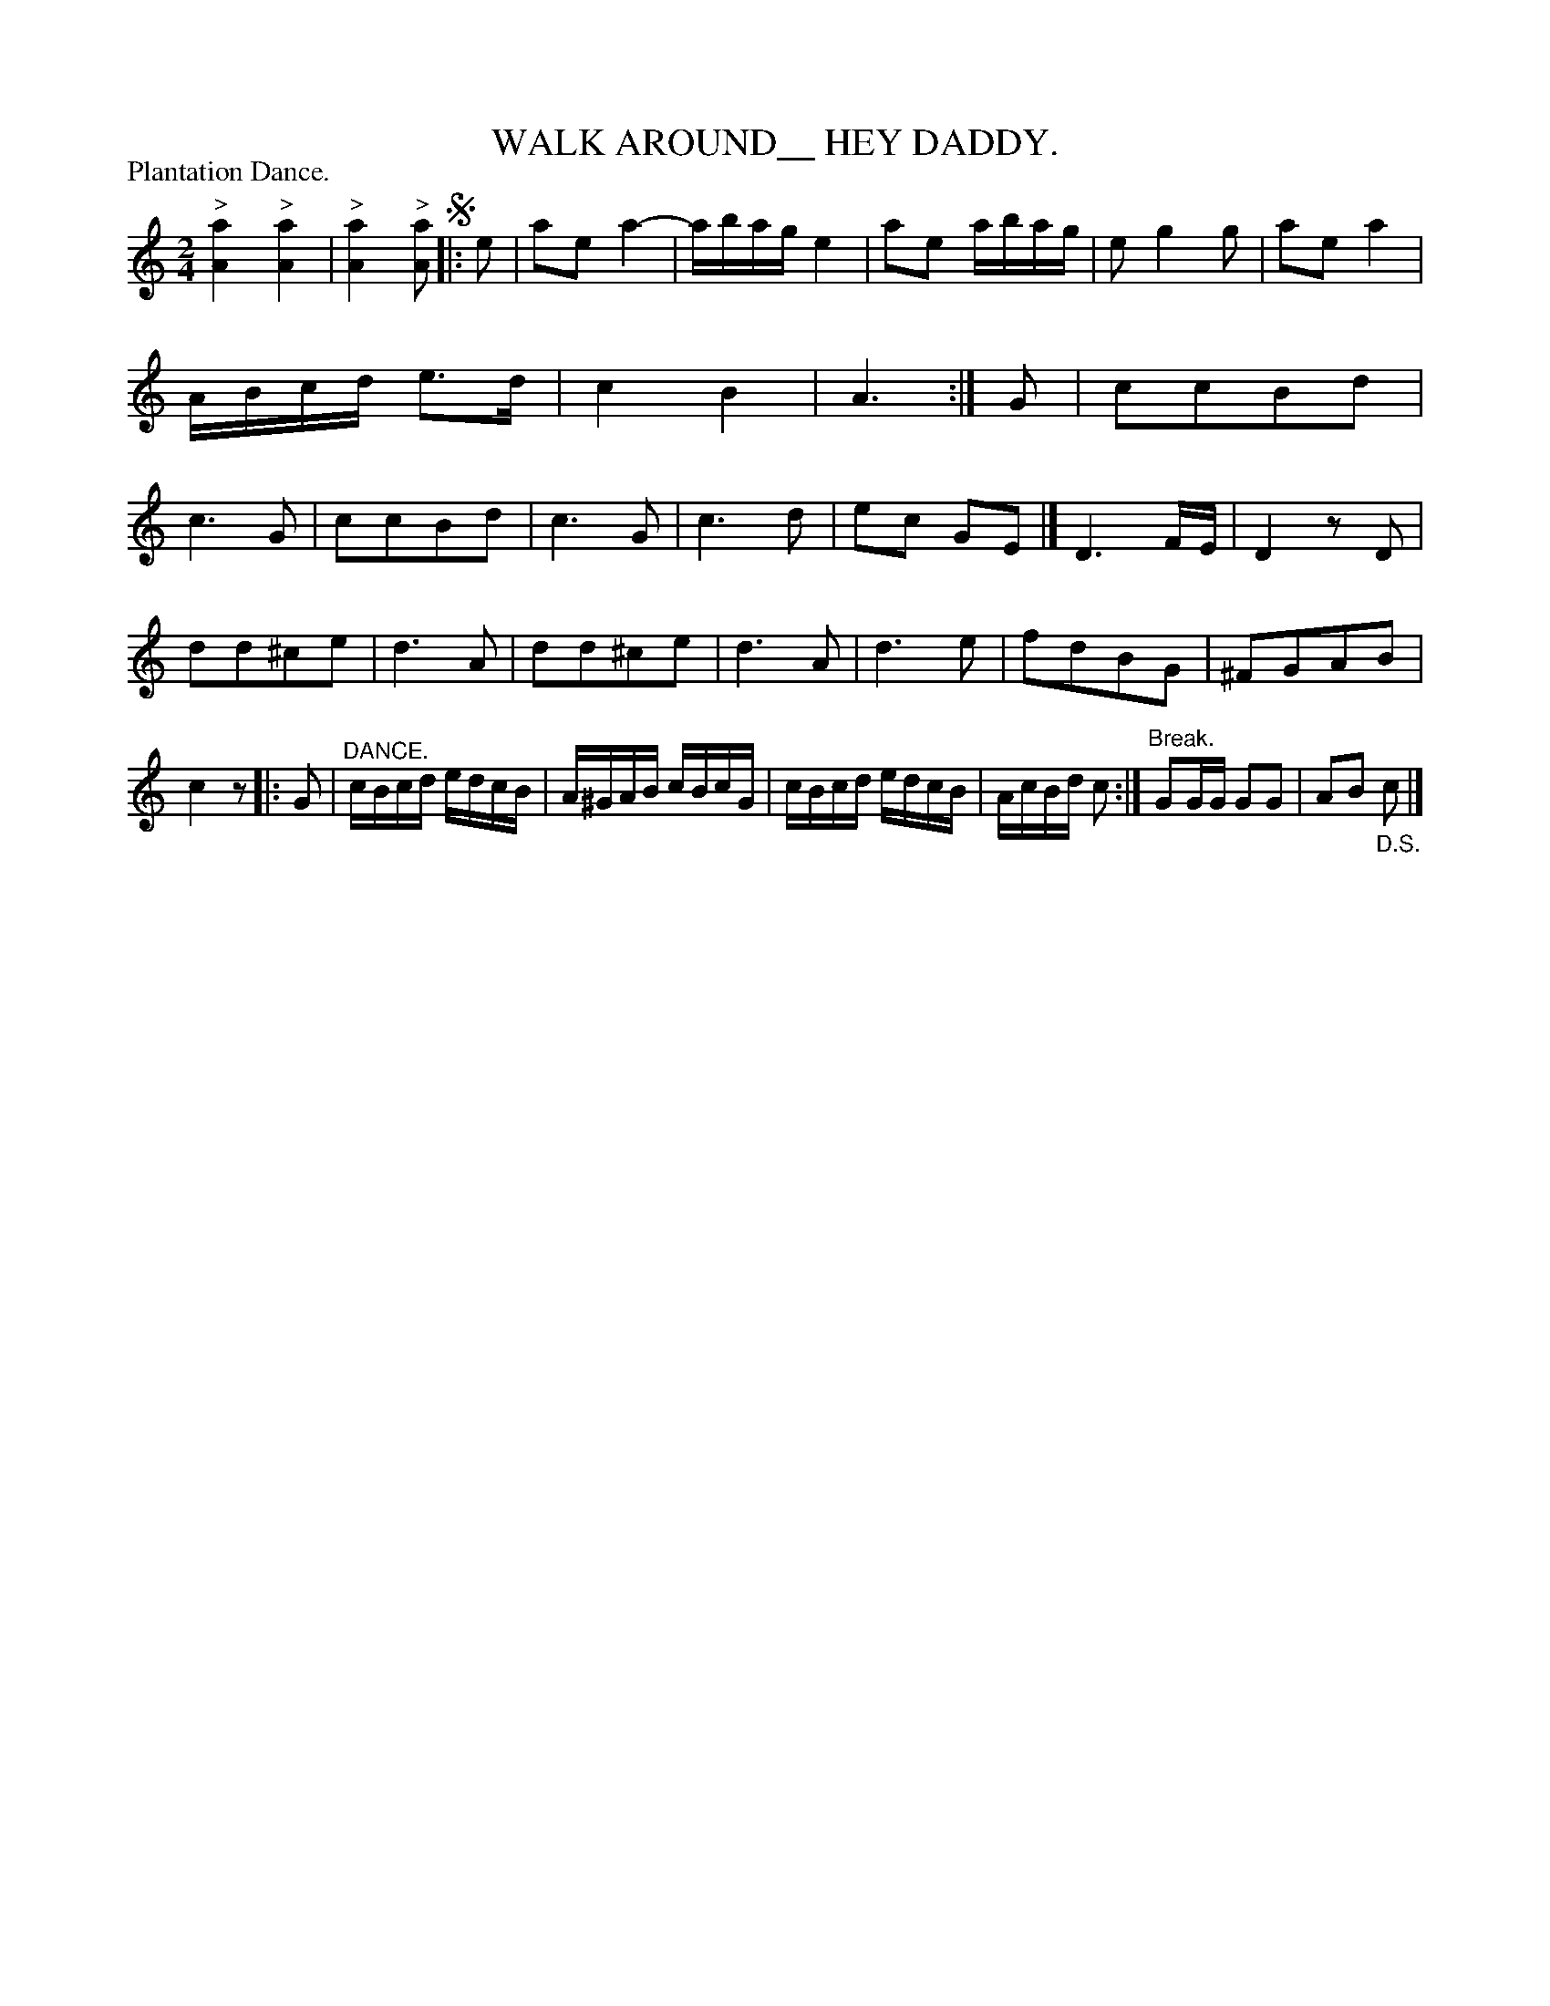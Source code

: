 X: 2411
T: WALK AROUND__ HEY DADDY.
P: Plantation Dance.
R:
B: James Kerr "Merry Melodies" v.2 p.46 #411
Z: 2016 John Chambers <jc:trillian.mit.edu>
M: 2/4
L: 1/16
K: Am	% and C
"^>"[a4A4] "^>"[a4A4] | "^>"[a4A4] "^>"[a2A2] \
!segno!|: e2 |\
a2e2 a4- | abag e4 |\
a2e2 abag | e2 g4 g2 |\
a2e2 a4 |  ABcd e3d |\
c4 B4 | A6 :|\
G2 |\
c2c2B2d2 | c6 G2 |\
c2c2B2d2 | c6 G2 |\
c6 d2 | e2c2 G2E2 |]\
D6 FE | D4 z2D2 |
d2d2^c2e2 | d6 A2 |\
d2d2^c2e2 | d6 A2 |\
d6 e2 | f2d2B2G2 |\
^F2G2A2B2 | c4 z2 |:\
G2 |"^DANCE."\
cBcd edcB | A^GAB cBcG |\
cBcd edcB | AcBd c2 :|\
"^Break."G2GG G2G2 | A2B2 "_D.S."c2 |]
